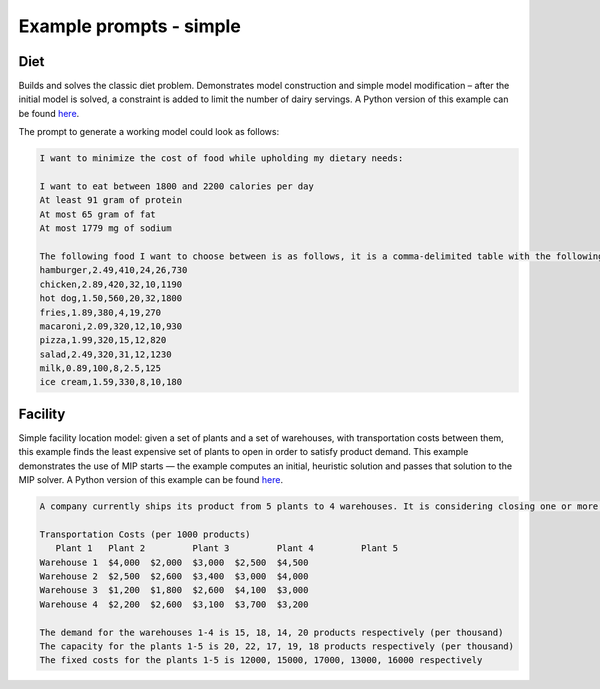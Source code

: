 Example prompts - simple
=========================

.. _diet:

Diet
------------

Builds and solves the classic diet problem. Demonstrates model construction and simple model modification – after the initial model is solved, a constraint is added to limit the number of dairy servings.
A Python version of this example can be found `here <https://docs.gurobi.com/projects/examples/en/stable/examples/python/diet.html>`__.

The prompt to generate a working model could look as follows:

.. code-block:: console

   I want to minimize the cost of food while upholding my dietary needs:

   I want to eat between 1800 and 2200 calories per day
   At least 91 gram of protein
   At most 65 gram of fat
   At most 1779 mg of sodium

   The following food I want to choose between is as follows, it is a comma-delimited table with the following columns: food, price, calories, protein, fat, sodium:
   hamburger,2.49,410,24,26,730
   chicken,2.89,420,32,10,1190
   hot dog,1.50,560,20,32,1800
   fries,1.89,380,4,19,270
   macaroni,2.09,320,12,10,930
   pizza,1.99,320,15,12,820
   salad,2.49,320,31,12,1230
   milk,0.89,100,8,2.5,125
   ice cream,1.59,330,8,10,180

.. _facility:

Facility
----------------

Simple facility location model: given a set of plants and a set of warehouses, with transportation costs between them, this example finds the least expensive set of plants to open in order to satisfy product demand. This example demonstrates the use of MIP starts — the example computes an initial, heuristic solution and passes that solution to the MIP solver.
A Python version of this example can be found `here <https://docs.gurobi.com/projects/examples/en/stable/examples/python/facility.html>`__.

.. code-block:: console

   A company currently ships its product from 5 plants to 4 warehouses. It is considering closing one or more plants to reduce cost. What plant(s) should the company close, in order to minimize transportation and fixed costs?

   Transportation Costs (per 1000 products)
      Plant 1 	Plant 2 	Plant 3 	Plant 4 	Plant 5
   Warehouse 1 	$4,000 	$2,000 	$3,000 	$2,500 	$4,500
   Warehouse 2 	$2,500 	$2,600 	$3,400 	$3,000 	$4,000
   Warehouse 3 	$1,200 	$1,800 	$2,600 	$4,100 	$3,000
   Warehouse 4 	$2,200 	$2,600 	$3,100 	$3,700 	$3,200

   The demand for the warehouses 1-4 is 15, 18, 14, 20 products respectively (per thousand)
   The capacity for the plants 1-5 is 20, 22, 17, 19, 18 products respectively (per thousand)
   The fixed costs for the plants 1-5 is 12000, 15000, 17000, 13000, 16000 respectively